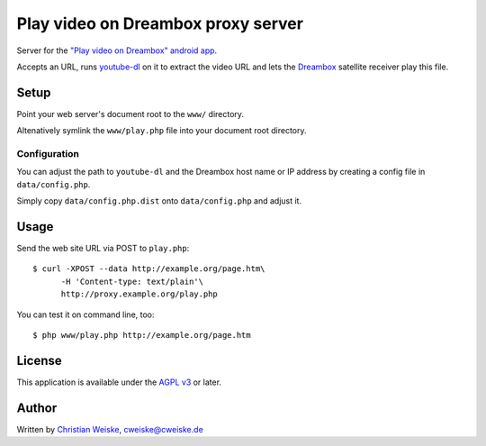 ***********************************
Play video on Dreambox proxy server
***********************************
Server for the `"Play video on Dreambox" android app`__.

Accepts an URL, runs `youtube-dl`__ on it to extract the video
URL and lets the Dreambox__ satellite receiver play this file.


__ http://cweiske.de/playVideoOnDreambox.htm#android
__ http://rg3.github.io/youtube-dl/
__ http://dream-multimedia-tv.de/


=====
Setup
=====
Point your web server's document root to the ``www/`` directory.

Altenatively symlink the ``www/play.php`` file into your document root
directory.


Configuration
=============
You can adjust the path to ``youtube-dl`` and the Dreambox host name
or IP address by creating a config file in ``data/config.php``.

Simply copy ``data/config.php.dist`` onto ``data/config.php`` and adjust it.


=====
Usage
=====
Send the web site URL via POST to ``play.php``::

    $ curl -XPOST --data http://example.org/page.htm\
          -H 'Content-type: text/plain'\
          http://proxy.example.org/play.php

You can test it on command line, too::

    $ php www/play.php http://example.org/page.htm


=======
License
=======
This application is available under the `AGPL v3`__ or later.

__ http://www.gnu.org/licenses/agpl.html


======
Author
======
Written by `Christian Weiske`__, cweiske@cweiske.de

__ http://cweiske.de/
